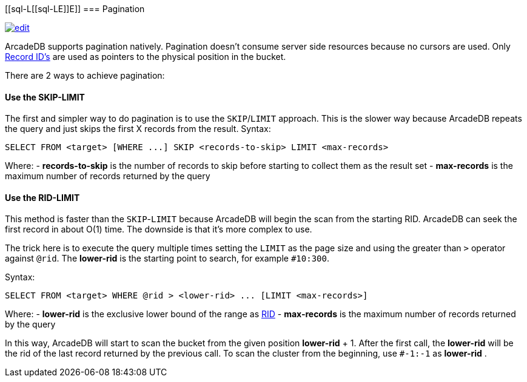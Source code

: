 [discrete]
[[sql-L[[sql-L[[sql-Pagination]]E]]E]]
=== Pagination

image:../images/edit.png[link="https://github.com/ArcadeData/arcadedb-docs/blob/main/src/main/asciidoc/sql/Llink="https://github.com/ArcadeData/arcadedb-docs/blob/main/src/main/asciidoc/sql/Llink="https://github.com/ArcadeData/arcadedb-docs/blob/main/src/main/asciidoc/sql/sql-Pagination.adoc"E"E" float=right]

ArcadeDB supports pagination natively. Pagination doesn't consume server side resources because no cursors are used. Only <<RID,Record ID's>> are used as pointers to the physical position in the bucket.

There are 2 ways to achieve pagination:
[discrete]

==== Use the SKIP-LIMIT

The first and simpler way to do pagination is to use the `SKIP`/`LIMIT` approach. This is the slower way because ArcadeDB repeats the query and just skips the first X records from the result.
Syntax:

[source,sql]
----
SELECT FROM <target> [WHERE ...] SKIP <records-to-skip> LIMIT <max-records>

----

Where:
- *records-to-skip* is the number of records to skip before starting to collect them as the result set
- *max-records* is the maximum number of records returned by the query
[discrete]

==== Use the RID-LIMIT

This method is faster than the `SKIP`-`LIMIT` because ArcadeDB will begin the scan from the starting RID. ArcadeDB can seek the first record in about O(1) time. The downside is that it's more complex to use.

The trick here is to execute the query multiple times setting the `LIMIT` as the page size and using the greater than `&gt;` operator against `@rid`. The *lower-rid* is the starting point to search, for example `#10:300`.

Syntax:

[source,sql]
----
SELECT FROM <target> WHERE @rid > <lower-rid> ... [LIMIT <max-records>]
----

Where:
- *lower-rid* is the exclusive lower bound of the range as <<RID,RID>>
- *max-records* is the maximum number of records returned by the query

In this way, ArcadeDB will start to scan the bucket from the given position *lower-rid* + 1. After the first call, the *lower-rid* will be the rid of the last record returned by the previous call. To scan the cluster from the beginning, use `#-1:-1` as *lower-rid* .